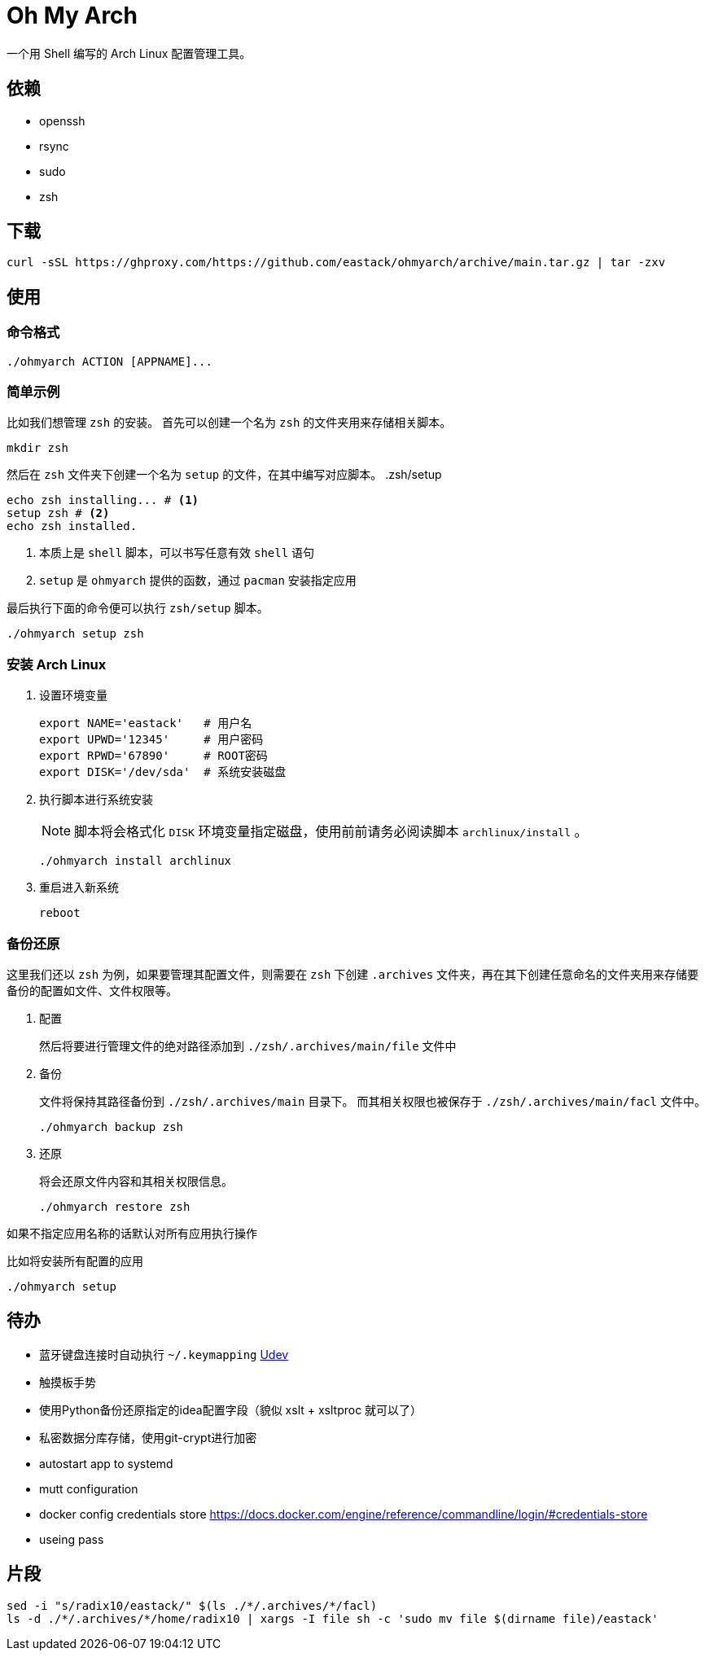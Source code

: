= Oh My Arch

一个用 Shell 编写的 Arch Linux 配置管理工具。

== 依赖

* openssh
* rsync
* sudo
* zsh

== 下载

[source, bash]
----
curl -sSL https://ghproxy.com/https://github.com/eastack/ohmyarch/archive/main.tar.gz | tar -zxv
----

== 使用

=== 命令格式

[source, bash]
----
./ohmyarch ACTION [APPNAME]...
----

=== 简单示例

比如我们想管理 `zsh` 的安装。
首先可以创建一个名为 `zsh` 的文件夹用来存储相关脚本。
[source, bash]
----
mkdir zsh
----

然后在 `zsh` 文件夹下创建一个名为 `setup` 的文件，在其中编写对应脚本。
.zsh/setup
[source, bash]
----
echo zsh installing... # <1>
setup zsh # <2>
echo zsh installed.
----
<1> 本质上是 `shell` 脚本，可以书写任意有效 `shell` 语句
<2> `setup` 是 `ohmyarch` 提供的函数，通过 `pacman` 安装指定应用

最后执行下面的命令便可以执行 `zsh/setup` 脚本。
[source, bash]
----
./ohmyarch setup zsh
----

=== 安装 Arch Linux

1. 设置环境变量
+
[source, bash]
----
export NAME='eastack'   # 用户名
export UPWD='12345'     # 用户密码
export RPWD='67890'     # ROOT密码
export DISK='/dev/sda'  # 系统安装磁盘
----
+
2. 执行脚本进行系统安装
+
NOTE: 脚本将会格式化 `DISK` 环境变量指定磁盘，使用前前请务必阅读脚本 `archlinux/install` 。
+
[source, bash]
----
./ohmyarch install archlinux
----
+
3. 重启进入新系统
+
[source, bash]
----
reboot
----

=== 备份还原

这里我们还以 `zsh` 为例，如果要管理其配置文件，则需要在 `zsh` 下创建 `.archives` 文件夹，再在其下创建任意命名的文件夹用来存储要备份的配置如文件、文件权限等。

1. 配置
+
然后将要进行管理文件的绝对路径添加到 `./zsh/.archives/main/file` 文件中
+
2. 备份
+
文件将保持其路径备份到 `./zsh/.archives/main` 目录下。
而其相关权限也被保存于 `./zsh/.archives/main/facl` 文件中。
+
[source, bash]
----
./ohmyarch backup zsh
----
+
3. 还原
+
将会还原文件内容和其相关权限信息。
+
[source, bash]
----
./ohmyarch restore zsh
----

如果不指定应用名称的话默认对所有应用执行操作

.比如将安装所有配置的应用
[source, bash]
----
./ohmyarch setup
----

== 待办

* 蓝牙键盘连接时自动执行 `~/.keymapping` https://wiki.archlinux.org/index.php/Udev_(%E7%AE%80%E4%BD%93%E4%B8%AD%E6%96%87)[Udev]
* 触摸板手势
* 使用Python备份还原指定的idea配置字段（貌似 xslt + xsltproc 就可以了）
* 私密数据分库存储，使用git-crypt进行加密
* autostart app to systemd
* mutt configuration
* docker config credentials store https://docs.docker.com/engine/reference/commandline/login/#credentials-store
* useing pass

== 片段

[source, bash]
----
sed -i "s/radix10/eastack/" $(ls ./*/.archives/*/facl)
ls -d ./*/.archives/*/home/radix10 | xargs -I file sh -c 'sudo mv file $(dirname file)/eastack'
----
